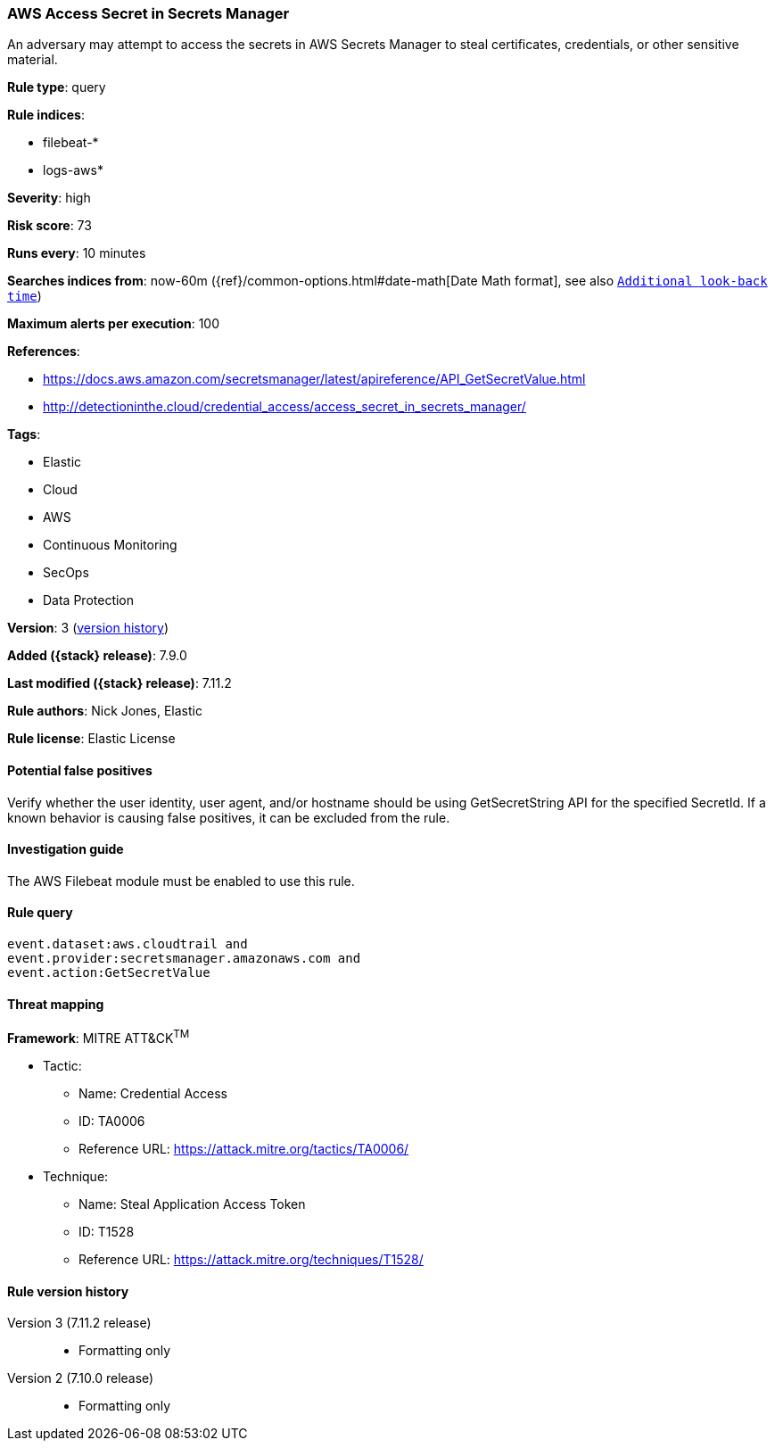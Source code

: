 [[aws-access-secret-in-secrets-manager]]
=== AWS Access Secret in Secrets Manager

An adversary may attempt to access the secrets in AWS Secrets Manager to steal
certificates, credentials, or other sensitive material.

*Rule type*: query

*Rule indices*:

* filebeat-*
* logs-aws*

*Severity*: high

*Risk score*: 73

*Runs every*: 10 minutes

*Searches indices from*: now-60m ({ref}/common-options.html#date-math[Date Math format], see also <<rule-schedule, `Additional look-back time`>>)

*Maximum alerts per execution*: 100

*References*:

* https://docs.aws.amazon.com/secretsmanager/latest/apireference/API_GetSecretValue.html
* http://detectioninthe.cloud/credential_access/access_secret_in_secrets_manager/

*Tags*:

* Elastic
* Cloud
* AWS
* Continuous Monitoring
* SecOps
* Data Protection

*Version*: 3 (<<aws-access-secret-in-secrets-manager-history, version history>>)

*Added ({stack} release)*: 7.9.0

*Last modified ({stack} release)*: 7.11.2

*Rule authors*: Nick Jones, Elastic

*Rule license*: Elastic License

==== Potential false positives

Verify whether the user identity, user agent, and/or hostname should be using
GetSecretString API for the specified SecretId. If a known behavior is causing
false positives, it can be excluded from the rule.

==== Investigation guide

The AWS Filebeat module must be enabled to use this rule.

==== Rule query


[source,js]
----------------------------------
event.dataset:aws.cloudtrail and
event.provider:secretsmanager.amazonaws.com and
event.action:GetSecretValue
----------------------------------

==== Threat mapping

*Framework*: MITRE ATT&CK^TM^

* Tactic:
** Name: Credential Access
** ID: TA0006
** Reference URL: https://attack.mitre.org/tactics/TA0006/
* Technique:
** Name: Steal Application Access Token
** ID: T1528
** Reference URL: https://attack.mitre.org/techniques/T1528/

[[aws-access-secret-in-secrets-manager-history]]
==== Rule version history

Version 3 (7.11.2 release)::
* Formatting only

Version 2 (7.10.0 release)::
* Formatting only

